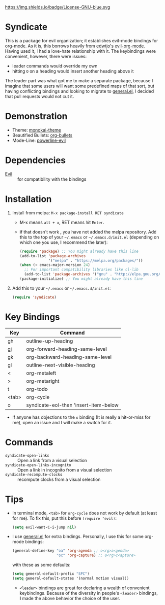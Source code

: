 https://img.shields.io/badge/License-GNU-blue.svg
[[http://melpa.org/#/syndicate][file:http://melpa.org/packages/syndicate-badge.svg]]
* Syndicate
This is a package for evil organization; it establishes evil-mode bindings for org-mode.
As it is, this borrows heavily from [[https://github.com/edwtjo][edwtjo's]] [[https://github.com/edwtjo/evil-org-mode][evil-org-mode]].
Having used it, I had a love-hate relationship with it.
The keybindings were convenient, however, there were issues:
- leader commands would override my own
- hitting =O= on a heading would insert another heading above it
The leader part was what got me to make a separate package, because I imagine that some users will want some predefined maps of that sort, but having conflicting bindings and looking to migrate to [[https://github.com/noctuid/general.el][general.el]], I decided that pull requests would not cut it.
* Demonstration
[[file:assets/demo.gif]]
- Theme: [[https://github.com/oneKelvinSmith/monokai-emacs][monokai-theme]]
- Beautified Bullets: [[https://github.com/sabof/org-bullets][org-bullets]]
- Mode-Line: [[https://github.com/raugturi/powerline-evil][powerline-evil]]
* Dependencies
- [[https://bitbucket.org/lyro/evil/wiki/Home][Evil]] :: for compatibility with the bindings
* Installation
1. Install from melpa: =M-x package-install RET syndicate=
   - M-x means =alt + x=, RET means hit =Enter=.
   - if that doesn't work , you have not added the melpa repository.
     Add this to the top of your =~/.emacs= or =~/.emacs.d/init.el= (depending on which one you use, I recommend the later):
     #+begin_src emacs-lisp
       (require 'package) ;; You might already have this line
       (add-to-list 'package-archives
                    '("melpa" . "https://melpa.org/packages/"))
       (when (< emacs-major-version 24)
         ;; For important compatibility libraries like cl-lib
         (add-to-list 'package-archives '("gnu" . "http://elpa.gnu.org/packages/")))
       (package-initialize) ;; You might already have this line
     #+end_src
2. Add this to your =~/.emacs= or =~/.emacs.d/init.el=:
   #+begin_src emacs-lisp
     (require 'syndicate)
   #+end_src
* Key Bindings
| Key   | Command                               |
|-------+---------------------------------------|
| gh    | outline-up-heading                    |
| gj    | org-forward-heading-same-level        |
| gk    | org-backward-heading-same-level       |
| gl    | outline-next-visible-heading          |
| <     | org-metaleft                          |
| >     | org-metaright                         |
| t     | org-todo                              |
| <tab> | org-cycle                             |
| o     | syndicate-eol-then 'insert-item-below |
- If anyone has objections to the =o= binding (It is really a hit-or-miss for me), open an issue and I will make a switch for it.
* Commands
- =syndicate-open-links= :: Open a link from a visual selection
- =syndicate-open-links-incognito= :: Open a link in incognito from a visual selection
- =syndicate-recompute-clocks= :: recompute clocks from a visual selection
* Tips
- In terminal mode, =<tab>= for =org-cycle= does not work by default (at least for me). To fix this, put this before =(require 'evil)=:
  #+begin_src emacs-lisp
    (setq evil-want-C-i-jump nil)
  #+end_src
- I use [[https://github.com/noctuid/general.el][general.el]] for extra bindings.
  Personally, I use this for some org-mode bindings:
  #+begin_src emacs-lisp
    (general-define-key "oa" 'org-agenda ;; o<rg>a<genda>
                        "oc" 'org-capture) ;; o<rg>c<apture>
  #+end_src
  with these as some defaults:
  #+begin_src emacs-lisp
    (setq general-default-prefix "SPC")
    (setq general-default-states '(normal motion visual))
  #+end_src
  - =<leader>= bindings are great for declaring a wealth of convenient keybindings.
    Because of the diversity in people's =<leader>= bindings, I made the above behavior the choice of the user.
